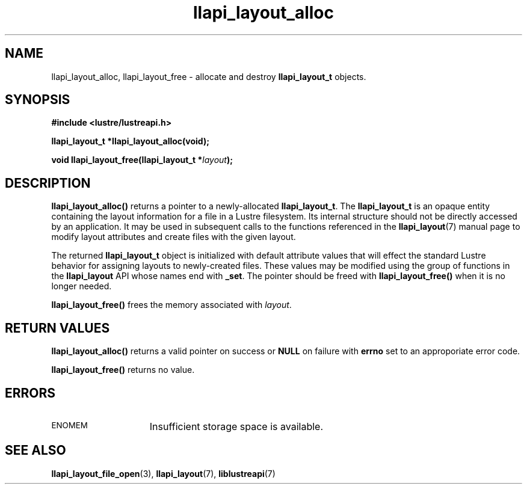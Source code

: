 .TH llapi_layout_alloc 3 "2013 Oct 31" "Lustre User API"
.SH NAME
llapi_layout_alloc, llapi_layout_free \- allocate and destroy
.B llapi_layout_t
objects.
.SH SYNOPSIS
.nf
.B #include <lustre/lustreapi.h>
.sp
.BI "llapi_layout_t *llapi_layout_alloc(void);"
.sp
.BI "void llapi_layout_free(llapi_layout_t *"layout );
.sp
.fi
.SH DESCRIPTION
.LP
.B llapi_layout_alloc()
returns a pointer to a newly-allocated
.BR llapi_layout_t .
The
.B llapi_layout_t
is an opaque entity containing the layout information for a file in a
Lustre filesystem.  Its internal structure should not be directly
accessed by an application.  It may be used in
subsequent calls to the functions referenced in the
.BR llapi_layout (7)
manual page to modify layout attributes and create files with the given
layout.
.PP
The returned
.B llapi_layout_t
object is initialized with default attribute values that will effect the
standard Lustre behavior for assigning layouts to newly-created files.
These values may be modified using the group of
functions in the
.B llapi_layout
API whose names end with
.BR _set .
The pointer should be freed with
.B llapi_layout_free()
when it is no longer needed.
.PP
.B llapi_layout_free()
frees the memory associated with
.IR layout .
.SH RETURN VALUES
.PP
.B llapi_layout_alloc()
returns a valid pointer on success or
.B NULL
on failure with
.B errno
set to an approporiate error code.
.sp
.B llapi_layout_free()
returns no value.
.SH ERRORS
.TP 15
.SM ENOMEM
Insufficient storage space is available.
.SH "SEE ALSO"
.BR llapi_layout_file_open (3),
.BR llapi_layout (7),
.BR liblustreapi (7)

